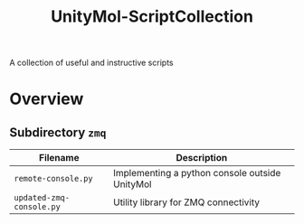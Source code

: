 #+TITLE: UnityMol-ScriptCollection
A collection of useful and instructive scripts

* Overview

** Subdirectory =zmq=

| Filename                 | Description                                    |
|--------------------------+------------------------------------------------|
| =remote-console.py=      | Implementing a python console outside UnityMol |
| =updated-zmq-console.py= | Utility library for ZMQ connectivity           |

